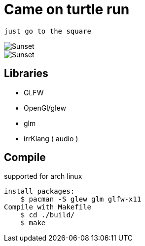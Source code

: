 = Came on turtle run

    just go to the square 

image::./turtle.1.png[Sunset]
image::./turtle.2.png[Sunset]
== Libraries

*   GLFW
*   OpenGl/glew
*   glm
*   irrKlang ( audio )

== Compile

supported for arch linux

    install packages:
        $ pacman -S glew glm glfw-x11 
    Compile with Makefile
        $ cd ./build/
        $ make 
